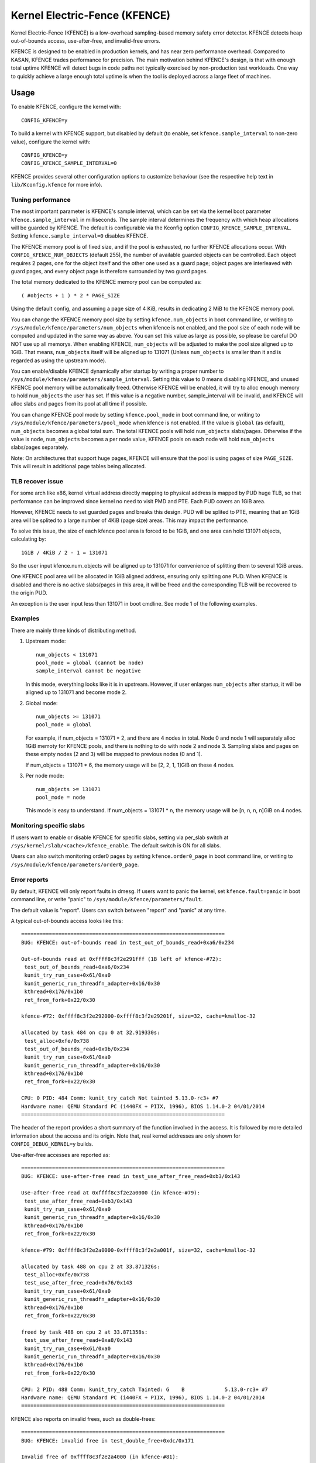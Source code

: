 .. SPDX-License-Identifier: GPL-2.0
.. Copyright (C) 2020, Google LLC.

Kernel Electric-Fence (KFENCE)
==============================

Kernel Electric-Fence (KFENCE) is a low-overhead sampling-based memory safety
error detector. KFENCE detects heap out-of-bounds access, use-after-free, and
invalid-free errors.

KFENCE is designed to be enabled in production kernels, and has near zero
performance overhead. Compared to KASAN, KFENCE trades performance for
precision. The main motivation behind KFENCE's design, is that with enough
total uptime KFENCE will detect bugs in code paths not typically exercised by
non-production test workloads. One way to quickly achieve a large enough total
uptime is when the tool is deployed across a large fleet of machines.

Usage
-----

To enable KFENCE, configure the kernel with::

    CONFIG_KFENCE=y

To build a kernel with KFENCE support, but disabled by default (to enable, set
``kfence.sample_interval`` to non-zero value), configure the kernel with::

    CONFIG_KFENCE=y
    CONFIG_KFENCE_SAMPLE_INTERVAL=0

KFENCE provides several other configuration options to customize behaviour (see
the respective help text in ``lib/Kconfig.kfence`` for more info).

Tuning performance
~~~~~~~~~~~~~~~~~~

The most important parameter is KFENCE's sample interval, which can be set via
the kernel boot parameter ``kfence.sample_interval`` in milliseconds. The
sample interval determines the frequency with which heap allocations will be
guarded by KFENCE. The default is configurable via the Kconfig option
``CONFIG_KFENCE_SAMPLE_INTERVAL``. Setting ``kfence.sample_interval=0``
disables KFENCE.

The KFENCE memory pool is of fixed size, and if the pool is exhausted, no
further KFENCE allocations occur. With ``CONFIG_KFENCE_NUM_OBJECTS`` (default
255), the number of available guarded objects can be controlled. Each object
requires 2 pages, one for the object itself and the other one used as a guard
page; object pages are interleaved with guard pages, and every object page is
therefore surrounded by two guard pages.

The total memory dedicated to the KFENCE memory pool can be computed as::

    ( #objects + 1 ) * 2 * PAGE_SIZE

Using the default config, and assuming a page size of 4 KiB, results in
dedicating 2 MiB to the KFENCE memory pool.

You can change the KFENCE memory pool size by setting ``kfence.num_objects``
in boot command line, or writing to
``/sys/module/kfence/parameters/num_objects`` when kfence is not enabled,
and the pool size of each node will be computed and updated
in the same way as above. You can set this value as large as possible, so
please be careful DO NOT use up all memorys.
When enabling KFENCE, ``num_objects`` will be adjusted to make the pool size
aligned up to 1GiB. That means, ``num_objects`` itself will be aligned up to
131071 (Unless ``num_objects`` is smaller than it and is regarded as using
the upstream mode).

You can enable/disable KFENCE dynamically after startup by writing a proper
number to ``/sys/module/kfence/parameters/sample_interval``. Setting this value
to 0 means disabling KFENCE, and unused KFENCE pool memory will be
automatically freed. Otherwise KFENCE will be enabled, it will try to alloc
enough memory to hold ``num_objects`` the user has set. If this value is a
negative number, sample_interval will be invalid, and KFENCE will alloc slabs
and pages from its pool at all time if possible.

You can change KFENCE pool mode by setting ``kfence.pool_mode`` in boot command
line, or writing to ``/sys/module/kfence/parameters/pool_mode`` when kfence is
not enabled. If the value is ``global`` (as default), ``num_objects`` becomes a
global total sum. The total KFENCE pools will hold ``num_objects`` slabs/pages.
Otherwise if the value is ``node``, ``num_objects`` becomes a per node value,
KFENCE pools on each node will hold ``num_objects`` slabs/pages separately.

Note: On architectures that support huge pages, KFENCE will ensure that the
pool is using pages of size ``PAGE_SIZE``. This will result in additional page
tables being allocated.

TLB recover issue
~~~~~~~~~~~~~~~~~

For some arch like x86, kernel virtual address directly mapping to physical
address is mapped by PUD huge TLB, so that performance can be improved since
kernel no need to visit PMD and PTE. Each PUD covers an 1GiB area.

However, KFENCE needs to set guarded pages and breaks this design. PUD will be
splited to PTE, meaning that an 1GiB area will be splited to a large number of
4KiB (page size) areas. This may impact the performance.

To solve this issue, the size of each kfence pool area is forced to be 1GiB,
and one area can hold 131071 objects, calculating by::

    1GiB / 4KiB / 2 - 1 = 131071

So the user input kfence.num_objects will be aligned up to 131071 for
convenience of splitting them to several 1GiB areas.

One KFENCE pool area will be allocated in 1GiB aligned address, ensuring
only splitting one PUD. When KFENCE is disabled and there is no active
slabs/pages in this area, it will be freed and the corresponding TLB will
be recovered to the origin PUD.

An exception is the user input less than 131071 in boot cmdline. See mode 1
of the following examples.

Examples
~~~~~~~~

There are mainly three kinds of distributing method.

1. Upstream mode::

    num_objects < 131071
    pool_mode = global (cannot be node)
    sample_interval cannot be negative

   In this mode, everything looks like it is in upstream. However, if user
   enlarges ``num_objects`` after startup, it will be aligned up to 131071
   and become mode 2.

2. Global mode::

    num_objects >= 131071
    pool_mode = global

   For example, if num_objects = 131071 * 2, and there are 4 nodes in total.
   Node 0 and node 1 will separately alloc 1GiB memoty for KFENCE pools, and
   there is nothing to do with node 2 and node 3. Sampling slabs and pages on
   these empty nodes (2 and 3) will be mapped to previous nodes (0 and 1).

   If num_objects = 131071 * 6, the memory usage will be [2, 2, 1, 1]GiB on
   these 4 nodes.

3. Per node mode::

    num_objects >= 131071
    pool_mode = node

   This mode is easy to understand. If num_objects = 131071 * n, the memory
   usage will be [n, n, n, n]GiB on 4 nodes.

Monitoring specific slabs
~~~~~~~~~~~~~~~~~~~~~~~~~

If users want to enable or disable KFENCE for specific slabs, setting via
per_slab switch at ``/sys/kernel/slab/<cache>/kfence_enable``. The default
switch is ON for all slabs.

Users can also switch monitoring order0 pages by
setting ``kfence.order0_page`` in boot command line,
or writing to ``/sys/module/kfence/parameters/order0_page``.

Error reports
~~~~~~~~~~~~~

By default, KFENCE will only report faults in dmesg. If users want to panic
the kernel, set ``kfence.fault=panic`` in boot command line, or write "panic"
to ``/sys/module/kfence/parameters/fault``.

The default value is "report". Users can switch between "report" and "panic"
at any time.

A typical out-of-bounds access looks like this::

    ==================================================================
    BUG: KFENCE: out-of-bounds read in test_out_of_bounds_read+0xa6/0x234

    Out-of-bounds read at 0xffff8c3f2e291fff (1B left of kfence-#72):
     test_out_of_bounds_read+0xa6/0x234
     kunit_try_run_case+0x61/0xa0
     kunit_generic_run_threadfn_adapter+0x16/0x30
     kthread+0x176/0x1b0
     ret_from_fork+0x22/0x30

    kfence-#72: 0xffff8c3f2e292000-0xffff8c3f2e29201f, size=32, cache=kmalloc-32

    allocated by task 484 on cpu 0 at 32.919330s:
     test_alloc+0xfe/0x738
     test_out_of_bounds_read+0x9b/0x234
     kunit_try_run_case+0x61/0xa0
     kunit_generic_run_threadfn_adapter+0x16/0x30
     kthread+0x176/0x1b0
     ret_from_fork+0x22/0x30

    CPU: 0 PID: 484 Comm: kunit_try_catch Not tainted 5.13.0-rc3+ #7
    Hardware name: QEMU Standard PC (i440FX + PIIX, 1996), BIOS 1.14.0-2 04/01/2014
    ==================================================================

The header of the report provides a short summary of the function involved in
the access. It is followed by more detailed information about the access and
its origin. Note that, real kernel addresses are only shown for
``CONFIG_DEBUG_KERNEL=y`` builds.

Use-after-free accesses are reported as::

    ==================================================================
    BUG: KFENCE: use-after-free read in test_use_after_free_read+0xb3/0x143

    Use-after-free read at 0xffff8c3f2e2a0000 (in kfence-#79):
     test_use_after_free_read+0xb3/0x143
     kunit_try_run_case+0x61/0xa0
     kunit_generic_run_threadfn_adapter+0x16/0x30
     kthread+0x176/0x1b0
     ret_from_fork+0x22/0x30

    kfence-#79: 0xffff8c3f2e2a0000-0xffff8c3f2e2a001f, size=32, cache=kmalloc-32

    allocated by task 488 on cpu 2 at 33.871326s:
     test_alloc+0xfe/0x738
     test_use_after_free_read+0x76/0x143
     kunit_try_run_case+0x61/0xa0
     kunit_generic_run_threadfn_adapter+0x16/0x30
     kthread+0x176/0x1b0
     ret_from_fork+0x22/0x30

    freed by task 488 on cpu 2 at 33.871358s:
     test_use_after_free_read+0xa8/0x143
     kunit_try_run_case+0x61/0xa0
     kunit_generic_run_threadfn_adapter+0x16/0x30
     kthread+0x176/0x1b0
     ret_from_fork+0x22/0x30

    CPU: 2 PID: 488 Comm: kunit_try_catch Tainted: G    B             5.13.0-rc3+ #7
    Hardware name: QEMU Standard PC (i440FX + PIIX, 1996), BIOS 1.14.0-2 04/01/2014
    ==================================================================

KFENCE also reports on invalid frees, such as double-frees::

    ==================================================================
    BUG: KFENCE: invalid free in test_double_free+0xdc/0x171

    Invalid free of 0xffff8c3f2e2a4000 (in kfence-#81):
     test_double_free+0xdc/0x171
     kunit_try_run_case+0x61/0xa0
     kunit_generic_run_threadfn_adapter+0x16/0x30
     kthread+0x176/0x1b0
     ret_from_fork+0x22/0x30

    kfence-#81: 0xffff8c3f2e2a4000-0xffff8c3f2e2a401f, size=32, cache=kmalloc-32

    allocated by task 490 on cpu 1 at 34.175321s:
     test_alloc+0xfe/0x738
     test_double_free+0x76/0x171
     kunit_try_run_case+0x61/0xa0
     kunit_generic_run_threadfn_adapter+0x16/0x30
     kthread+0x176/0x1b0
     ret_from_fork+0x22/0x30

    freed by task 490 on cpu 1 at 34.175348s:
     test_double_free+0xa8/0x171
     kunit_try_run_case+0x61/0xa0
     kunit_generic_run_threadfn_adapter+0x16/0x30
     kthread+0x176/0x1b0
     ret_from_fork+0x22/0x30

    CPU: 1 PID: 490 Comm: kunit_try_catch Tainted: G    B             5.13.0-rc3+ #7
    Hardware name: QEMU Standard PC (i440FX + PIIX, 1996), BIOS 1.14.0-2 04/01/2014
    ==================================================================

KFENCE also uses pattern-based redzones on the other side of an object's guard
page, to detect out-of-bounds writes on the unprotected side of the object.
These are reported on frees::

    ==================================================================
    BUG: KFENCE: memory corruption in test_kmalloc_aligned_oob_write+0xef/0x184

    Corrupted memory at 0xffff8c3f2e33aff9 [ 0xac . . . . . . ] (in kfence-#156):
     test_kmalloc_aligned_oob_write+0xef/0x184
     kunit_try_run_case+0x61/0xa0
     kunit_generic_run_threadfn_adapter+0x16/0x30
     kthread+0x176/0x1b0
     ret_from_fork+0x22/0x30

    kfence-#156: 0xffff8c3f2e33afb0-0xffff8c3f2e33aff8, size=73, cache=kmalloc-96

    allocated by task 502 on cpu 7 at 42.159302s:
     test_alloc+0xfe/0x738
     test_kmalloc_aligned_oob_write+0x57/0x184
     kunit_try_run_case+0x61/0xa0
     kunit_generic_run_threadfn_adapter+0x16/0x30
     kthread+0x176/0x1b0
     ret_from_fork+0x22/0x30

    CPU: 7 PID: 502 Comm: kunit_try_catch Tainted: G    B             5.13.0-rc3+ #7
    Hardware name: QEMU Standard PC (i440FX + PIIX, 1996), BIOS 1.14.0-2 04/01/2014
    ==================================================================

For such errors, the address where the corruption occurred as well as the
invalidly written bytes (offset from the address) are shown; in this
representation, '.' denote untouched bytes. In the example above ``0xac`` is
the value written to the invalid address at offset 0, and the remaining '.'
denote that no following bytes have been touched. Note that, real values are
only shown for ``CONFIG_DEBUG_KERNEL=y`` builds; to avoid information
disclosure for non-debug builds, '!' is used instead to denote invalidly
written bytes.

And finally, KFENCE may also report on invalid accesses to any protected page
where it was not possible to determine an associated object, e.g. if adjacent
object pages had not yet been allocated::

    ==================================================================
    BUG: KFENCE: invalid read in test_invalid_access+0x26/0xe0

    Invalid read at 0xffffffffb670b00a:
     test_invalid_access+0x26/0xe0
     kunit_try_run_case+0x51/0x85
     kunit_generic_run_threadfn_adapter+0x16/0x30
     kthread+0x137/0x160
     ret_from_fork+0x22/0x30

    CPU: 4 PID: 124 Comm: kunit_try_catch Tainted: G        W         5.8.0-rc6+ #7
    Hardware name: QEMU Standard PC (i440FX + PIIX, 1996), BIOS 1.13.0-1 04/01/2014
    ==================================================================

DebugFS interface
~~~~~~~~~~~~~~~~~

Some debugging information is exposed via debugfs:

* The file ``/sys/kernel/debug/kfence/stats`` provides runtime statistics.

* The file ``/sys/kernel/debug/kfence/objects`` provides a list of objects
  allocated via KFENCE, including those already freed but protected.

Implementation Details
----------------------

Guarded allocations are set up based on the sample interval. After expiration
of the sample interval, the next allocation through the main allocator (SLAB or
SLUB) returns a guarded allocation from the KFENCE object pool (allocation
sizes up to PAGE_SIZE are supported). At this point, the timer is reset, and
the next allocation is set up after the expiration of the interval. To "gate" a
KFENCE allocation through the main allocator's fast-path without overhead,
KFENCE relies on static branches via the static keys infrastructure. The static
branch is toggled to redirect the allocation to KFENCE.

KFENCE objects each reside on a dedicated page, at either the left or right
page boundaries selected at random. The pages to the left and right of the
object page are "guard pages", whose attributes are changed to a protected
state, and cause page faults on any attempted access. Such page faults are then
intercepted by KFENCE, which handles the fault gracefully by reporting an
out-of-bounds access, and marking the page as accessible so that the faulting
code can (wrongly) continue executing (set ``panic_on_warn`` to panic instead).

To detect out-of-bounds writes to memory within the object's page itself,
KFENCE also uses pattern-based redzones. For each object page, a redzone is set
up for all non-object memory. For typical alignments, the redzone is only
required on the unguarded side of an object. Because KFENCE must honor the
cache's requested alignment, special alignments may result in unprotected gaps
on either side of an object, all of which are redzoned.

The following figure illustrates the page layout::

    ---+-----------+-----------+-----------+-----------+-----------+---
       | xxxxxxxxx | O :       | xxxxxxxxx |       : O | xxxxxxxxx |
       | xxxxxxxxx | B :       | xxxxxxxxx |       : B | xxxxxxxxx |
       | x GUARD x | J : RED-  | x GUARD x | RED-  : J | x GUARD x |
       | xxxxxxxxx | E :  ZONE | xxxxxxxxx |  ZONE : E | xxxxxxxxx |
       | xxxxxxxxx | C :       | xxxxxxxxx |       : C | xxxxxxxxx |
       | xxxxxxxxx | T :       | xxxxxxxxx |       : T | xxxxxxxxx |
    ---+-----------+-----------+-----------+-----------+-----------+---

Upon deallocation of a KFENCE object, the object's page is again protected and
the object is marked as freed. Any further access to the object causes a fault
and KFENCE reports a use-after-free access. Freed objects are inserted at the
tail of KFENCE's freelist, so that the least recently freed objects are reused
first, and the chances of detecting use-after-frees of recently freed objects
is increased.

Interface
---------

The following describes the functions which are used by allocators as well as
page handling code to set up and deal with KFENCE allocations.

.. kernel-doc:: include/linux/kfence.h
   :functions: is_kfence_address
               kfence_shutdown_cache
               kfence_alloc kfence_free __kfence_free
               kfence_ksize kfence_object_start
               kfence_handle_page_fault

Related Tools
-------------

In userspace, a similar approach is taken by `GWP-ASan
<http://llvm.org/docs/GwpAsan.html>`_. GWP-ASan also relies on guard pages and
a sampling strategy to detect memory unsafety bugs at scale. KFENCE's design is
directly influenced by GWP-ASan, and can be seen as its kernel sibling. Another
similar but non-sampling approach, that also inspired the name "KFENCE", can be
found in the userspace `Electric Fence Malloc Debugger
<https://linux.die.net/man/3/efence>`_.

In the kernel, several tools exist to debug memory access errors, and in
particular KASAN can detect all bug classes that KFENCE can detect. While KASAN
is more precise, relying on compiler instrumentation, this comes at a
performance cost.

It is worth highlighting that KASAN and KFENCE are complementary, with
different target environments. For instance, KASAN is the better debugging-aid,
where test cases or reproducers exists: due to the lower chance to detect the
error, it would require more effort using KFENCE to debug. Deployments at scale
that cannot afford to enable KASAN, however, would benefit from using KFENCE to
discover bugs due to code paths not exercised by test cases or fuzzers.
